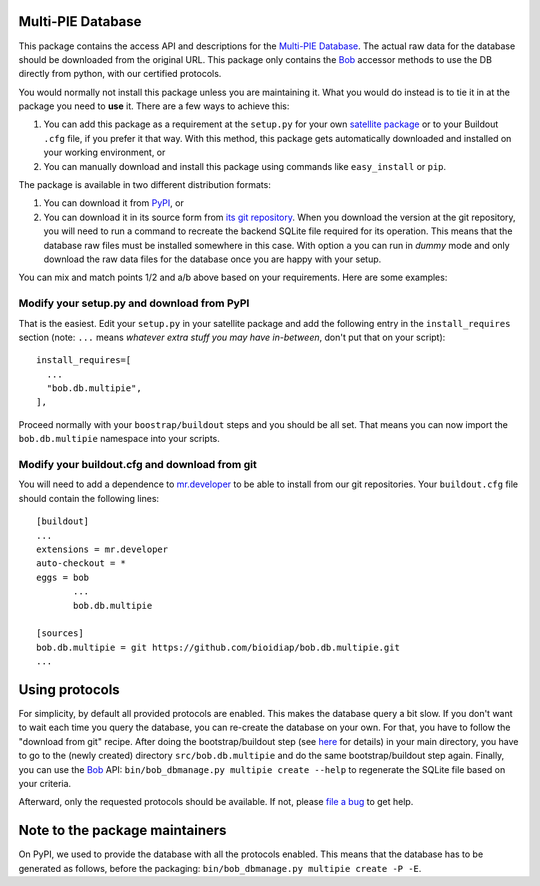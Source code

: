 ====================
 Multi-PIE Database
====================

This package contains the access API and descriptions for the `Multi-PIE
Database <http://www.multipie.org/>`_. The actual raw data for
the database should be downloaded from the original URL. This package only
contains the `Bob <http://www.idiap.ch/software/bob/>`_ accessor methods to use
the DB directly from python, with our certified protocols.

You would normally not install this package unless you are maintaining it. What
you would do instead is to tie it in at the package you need to **use** it.
There are a few ways to achieve this:

1. You can add this package as a requirement at the ``setup.py`` for your own
   `satellite package
   <https://github.com/idiap/bob/wiki/Virtual-Work-Environments-with-Buildout>`_
   or to your Buildout ``.cfg`` file, if you prefer it that way. With this
   method, this package gets automatically downloaded and installed on your
   working environment, or

2. You can manually download and install this package using commands like
   ``easy_install`` or ``pip``.

The package is available in two different distribution formats:

1. You can download it from `PyPI <http://pypi.python.org/pypi>`_, or

2. You can download it in its source form from `its git repository
   <https://github.com/bioidiap/bob.db.multipie>`_. When you download the
   version at the git repository, you will need to run a command to recreate
   the backend SQLite file required for its operation. This means that the
   database raw files must be installed somewhere in this case. With option
   ``a`` you can run in `dummy` mode and only download the raw data files for
   the database once you are happy with your setup.

You can mix and match points 1/2 and a/b above based on your requirements. Here
are some examples:

Modify your setup.py and download from PyPI
===========================================

That is the easiest. Edit your ``setup.py`` in your satellite package and add
the following entry in the ``install_requires`` section (note: ``...`` means
`whatever extra stuff you may have in-between`, don't put that on your
script)::

    install_requires=[
      ...
      "bob.db.multipie",
    ],

Proceed normally with your ``boostrap/buildout`` steps and you should be all
set. That means you can now import the ``bob.db.multipie`` namespace into your scripts.

Modify your buildout.cfg and download from git
==============================================

You will need to add a dependence to `mr.developer
<http://pypi.python.org/pypi/mr.developer/>`_ to be able to install from our
git repositories. Your ``buildout.cfg`` file should contain the following
lines::

  [buildout]
  ...
  extensions = mr.developer
  auto-checkout = *
  eggs = bob
         ...
         bob.db.multipie

  [sources]
  bob.db.multipie = git https://github.com/bioidiap/bob.db.multipie.git
  ...

=================
 Using protocols
=================

For simplicity, by default all provided protocols are enabled. This makes the
database query a bit slow. If you don't want to wait each time you query the
database, you can re-create the database on your own. For that, you have to
follow the "download from git" recipe. After doing the bootstrap/buildout step
(see `here
<http://www.idiap.ch/software/bob/docs/releases/last/sphinx/html/OrganizeYourCode.html>`_
for details) in your main directory, you have to go to the (newly created)
directory ``src/bob.db.multipie`` and do the same bootstrap/buildout step
again. Finally, you can use the `Bob <http://www.idiap.ch/software/bob/>`_ API:
``bin/bob_dbmanage.py multipie create --help`` to regenerate the SQLite file
based on your criteria.

Afterward, only the requested protocols should be available. If not, please
`file a bug <https://github.com/bioidiap/bob.db.multipie/issues>`_ to get help.


=================================
 Note to the package maintainers
=================================

On PyPI, we used to provide the database with all the protocols enabled.
This means that the database has to be generated as follows, before the packaging:
``bin/bob_dbmanage.py multipie create -P -E``.
